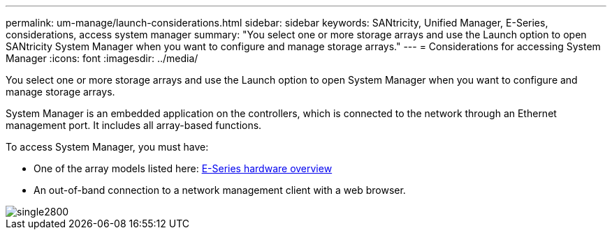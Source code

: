 ---
permalink: um-manage/launch-considerations.html
sidebar: sidebar
keywords: SANtricity, Unified Manager, E-Series, considerations, access system manager
summary: "You select one or more storage arrays and use the Launch option to open SANtricity System Manager when you want to configure and manage storage arrays."
---
= Considerations for accessing System Manager
:icons: font
:imagesdir: ../media/

[.lead]
You select one or more storage arrays and use the Launch option to open System Manager when you want to configure and manage storage arrays.

System Manager is an embedded application on the controllers, which is connected to the network through an Ethernet management port. It includes all array-based functions.

To access System Manager, you must have:

* One of the array models listed here: link:https://docs.netapp.com/us-en/e-series/getting-started/learn-hardware-concept.html[E-Series hardware overview^]
* An out-of-band connection to a network management client with a web browser.

image::../media/single2800.gif[]
